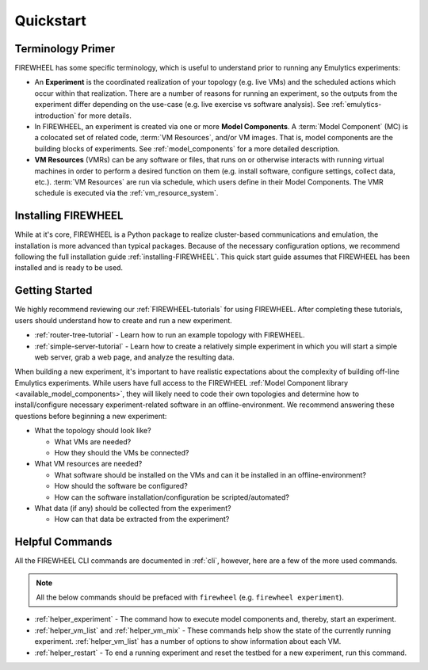 .. _quickstart-guide:

##########
Quickstart
##########

******************
Terminology Primer
******************
FIREWHEEL has some specific terminology, which is useful to understand prior to running any Emulytics experiments:

* An **Experiment** is the coordinated realization of your topology (e.g. live VMs) and the scheduled actions which occur within that realization. There are a number of reasons for running an experiment, so the outputs from the experiment differ depending on the use-case (e.g. live exercise vs software analysis). See :ref:`emulytics-introduction` for more details.
* In FIREWHEEL, an experiment is created via one or more **Model Components**. A :term:`Model Component` (MC) is a colocated set of related code, :term:`VM Resources`, and/or VM images. That is, model components are the building blocks of experiments. See :ref:`model_components` for a more detailed description.
* **VM Resources** (VMRs) can be any software or files, that runs on or otherwise interacts with running virtual machines in order to perform a desired function on them (e.g. install software, configure settings, collect data, etc.). :term:`VM Resources` are run via schedule, which users define in their Model Components. The VMR schedule is executed via the :ref:`vm_resource_system`.

.. TODO: Any missing key words?

********************
Installing FIREWHEEL
********************

While at it's core, FIREWHEEL is a Python package to realize cluster-based communications and emulation, the installation is more advanced than typical packages.
Because of the necessary configuration options, we recommend following the full installation guide :ref:`installing-FIREWHEEL`.
This quick start guide assumes that FIREWHEEL has been installed and is ready to be used.

***************
Getting Started
***************

We highly recommend reviewing our :ref:`FIREWHEEL-tutorials` for using FIREWHEEL.
After completing these tutorials, users should understand how to create and run a new experiment.

* :ref:`router-tree-tutorial` - Learn how to run an example topology with FIREWHEEL.
* :ref:`simple-server-tutorial` - Learn how to create a relatively simple experiment in which you will start a simple web server, grab a web page, and analyze the resulting data.

When building a new experiment, it's important to have realistic expectations about the complexity of building off-line Emulytics experiments.
While users have full access to the FIREWHEEL :ref:`Model Component library <available_model_components>`, they will likely need to code their own topologies and determine how to install/configure necessary experiment-related software in an offline-environment.
We recommend answering these questions before beginning a new experiment:

* What the topology should look like?

  * What VMs are needed?
  * How they should the VMs be connected?

*  What VM resources are needed?

   *  What software should be installed on the VMs and can it be installed in an offline-environment?
   *  How should the software be configured?
   *  How can the software installation/configuration be scripted/automated?

*  What data (if any) should be collected from the experiment?

   * How can that data be extracted from the experiment?


****************
Helpful Commands
****************

All the FIREWHEEL CLI commands are documented in :ref:`cli`, however, here are a few of the more used commands.

.. note::
    All the below commands should be prefaced with ``firewheel`` (e.g. ``firewheel experiment``).

* :ref:`helper_experiment` - The command how to execute model components and, thereby, start an experiment.
* :ref:`helper_vm_list` and :ref:`helper_vm_mix` - These commands help show the state of the currently running experiment. :ref:`helper_vm_list` has a number of options to show information about each VM.
* :ref:`helper_restart` - To end a running experiment and reset the testbed for a new experiment, run this command.
